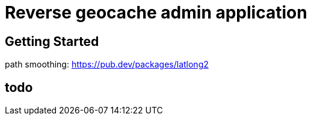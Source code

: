 = Reverse geocache admin application


== Getting Started

path smoothing: https://pub.dev/packages/latlong2


== todo
